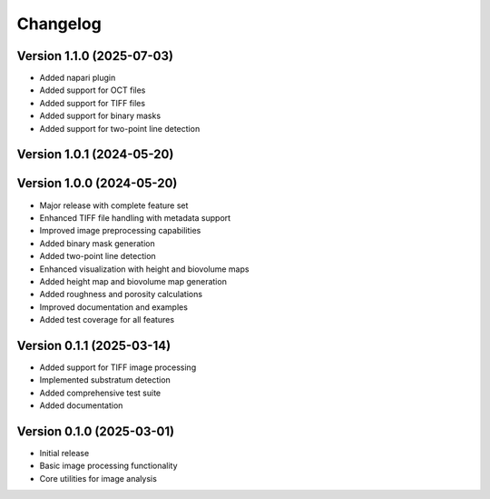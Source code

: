 Changelog
=========
Version 1.1.0 (2025-07-03)
--------------------------

* Added napari plugin
* Added support for OCT files
* Added support for TIFF files
* Added support for binary masks
* Added support for two-point line detection

Version 1.0.1 (2024-05-20)
-------------------------
Version 1.0.0 (2024-05-20)
--------------------------

* Major release with complete feature set
* Enhanced TIFF file handling with metadata support
* Improved image preprocessing capabilities
* Added binary mask generation
* Added two-point line detection
* Enhanced visualization with height and biovolume maps
* Added height map and biovolume map generation
* Added roughness and porosity calculations
* Improved documentation and examples
* Added test coverage for all features

Version 0.1.1 (2025-03-14)
--------------------------

* Added support for TIFF image processing
* Implemented substratum detection
* Added comprehensive test suite
* Added documentation

Version 0.1.0 (2025-03-01)
--------------------------

* Initial release
* Basic image processing functionality
* Core utilities for image analysis 